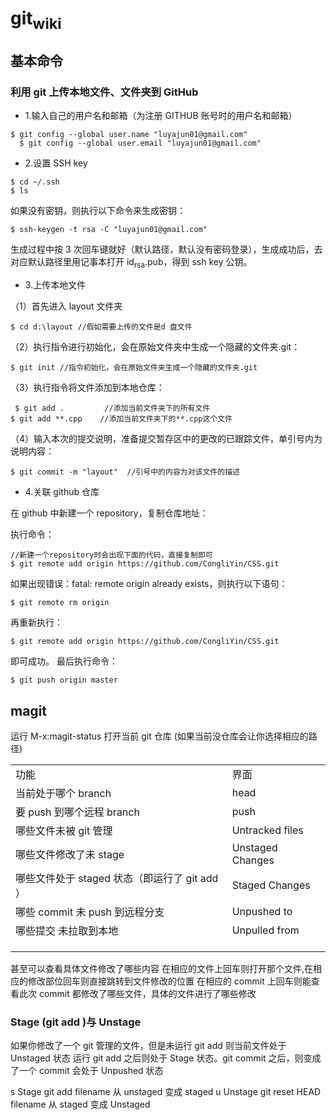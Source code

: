 * git_wiki
** 基本命令

*** 利用 git 上传本地文件、文件夹到 GitHub 

- 1.输入自己的用户名和邮箱（为注册 GITHUB 账号时的用户名和邮箱）
 
#+begin_src git
$ git config --global user.name "luyajun01@gmail.com"
  $ git config --global user.email "luyajun01@gmail.com"
#+end_src

- 2.设置 SSH key
#+begin_src git
   $ cd ~/.ssh
   $ ls 
#+end_src
如果没有密钥，则执行以下命令来生成密钥：
#+begin_src git
 $ ssh-keygen -t rsa -C "luyajun01@gmail.com" 
#+end_src
生成过程中按 3 次回车键就好（默认路径，默认没有密码登录），生成成功后，去对应默认路径里用记事本打开 id_rsa.pub，得到 ssh key 公钥。

- 3.上传本地文件

（1）首先进入 layout 文件夹

#+begin_src git
$ cd d:\layout //假如需要上传的文件是d 盘文件
#+end_src

（2）执行指令进行初始化，会在原始文件夹中生成一个隐藏的文件夹.git：

#+begin_src git
  $ git init //指令初始化，会在原始文件夹生成一个隐藏的文件夹.git
#+end_src

（3）执行指令将文件添加到本地仓库：
#+begin_src git
     $ git add .         //添加当前文件夹下的所有文件
    $ git add **.cpp    //添加当前文件夹下的**.cpp这个文件 
#+end_src

（4）输入本次的提交说明，准备提交暂存区中的更改的已跟踪文件，单引号内为说明内容：
#+begin_src git
    $ git commit -m "layout"  //引号中的内容为对该文件的描述 
#+end_src

- 4.关联 github 仓库

在 github 中新建一个 repository，复制仓库地址：

执行命令：
#+begin_src git
   //新建一个repository时会出现下面的代码，直接复制即可
   $ git remote add origin https://github.com/CongliYin/CSS.git 
#+end_src

如果出现错误：fatal: remote origin already exists，则执行以下语句：
#+begin_src git
 $ git remote rm origin 
#+end_src
再重新执行：
#+begin_src git
 $ git remote add origin https://github.com/CongliYin/CSS.git 
#+end_src
即可成功。
最后执行命令：

#+begin_src git
     $ git push origin master 
#+end_src


** magit

运行 M-x:magit-status 打开当前 git 仓库 (如果当前没仓库会让你选择相应的路径)

| 功能                                          | 界面             |
| 当前处于哪个 branch                           | head             |
| 要 push 到哪个远程 branch                     | push             |
| 哪些文件未被 git 管理                         | Untracked files  |
| 哪些文件修改了未 stage                        | Unstaged Changes |
| 哪些文件处于 staged 状态（即运行了 git add ） | Staged Changes   |
| 哪些 commit 未 push 到远程分支                | Unpushed to      |
| 哪些提交 未拉取到本地                         | Unpulled from    |
|                                               |                  |
|                                               |                  |
|                                               |                  |

甚至可以查看具体文件修改了哪些内容
在相应的文件上回车则打开那个文件,在相应的修改部位回车则直接跳转到文件修改的位置
在相应的 commit 上回车则能查看此次 commit 都修改了哪些文件，具体的文件进行了哪些修改

*** Stage (git add )与 Unstage
如果你修改了一个 git 管理的文件，但是未运行 git add 则当前文件处于 Unstaged 状态
运行 git add 之后则处于 Stage 状态。git commit 之后，则变成了一个 commit 会处于 Unpushed 状态

s 	Stage 	git add filename 	从 unstaged 变成 staged
u 	Unstage 	git reset HEAD filename 	从 staged 变成 Unstaged

 	









